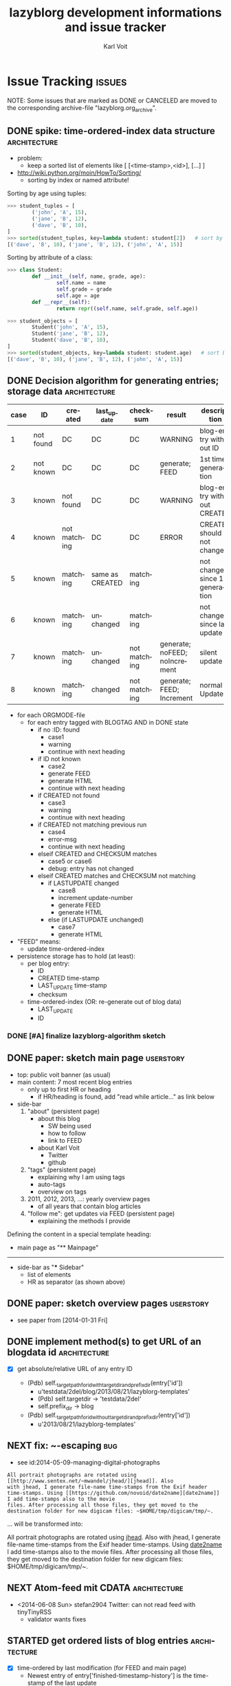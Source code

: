 # -*- mode: org; coding: utf-8; -*-
# Time-stamp: <2014-08-09 15:28:22 vk>
* header information                                               :noexport:
:PROPERTIES:
:CREATED:  [2013-01-08 Tue 14:24]
:END:

#+TITLE:     lazyblorg development informations and issue tracker
#+AUTHOR:    Karl Voit
#+EMAIL:     tools@Karl-Voit.at
#+DATE:
#+DESCRIPTION:
#+KEYWORDS:
#+LANGUAGE:  en
#+OPTIONS:   H:3 num:t toc:t \n:nil @:t ::t |:t ^:t -:t f:t *:t <:t
#+OPTIONS:   TeX:t LaTeX:t skip:nil d:nil todo:t pri:nil tags:not-in-toc
#+INFOJS_OPT: view:nil toc:nil ltoc:t mouse:underline buttons:0 path:http://orgmode.org/org-info.js
#+EXPORT_SELECT_TAGS: export
#+EXPORT_EXCLUDE_TAGS: noexport
#+LINK_UP:
#+LINK_HOME:
#+XSLT:

#+STARTUP: hidestars

#+STARTUP: overview   (or: showall, content, showeverything)
http://orgmode.org/org.html#Visibility-cycling

#+TODO: TODO(t) NEXT(n) STARTED(s) WAITING(w@/!) SOMEDAY(S!) | DONE(d!/!) CANCELLED(c@/!)
http://orgmode.org/org.html#Per_002dfile-keywords

#+TAGS: { wish(w) bug(b) userstory(u) inconsistency(i) question(q) architecture(a) tests(t) }
http://orgmode.org/org.html#Setting-tags


* Issue Tracking                                                     :issues:
:PROPERTIES:
:VISIBILITY: children
:CREATED:  [2013-01-08 Tue 14:26]
:END:

NOTE: Some issues that are marked as DONE or CANCELED are moved to the
corresponding archive-file "lazyblorg.org_archive".

** DONE spike: time-ordered-index data structure              :architecture:
CLOSED: [2013-08-20 Tue 15:02]
:LOGBOOK:
- State "DONE"       from "STARTED"    [2013-08-20 Tue 15:02]
:END:
:PROPERTIES:
:CREATED:  [2013-08-20 Tue 14:57]
:END:

- problem:
  - keep a sorted list of elements like [ [<time-stamp>,<id>], [...] ]

- http://wiki.python.org/moin/HowTo/Sorting/
  - sorting by index or named attribute!

Sorting by age using tuples:
#+BEGIN_SRC python
>>> student_tuples = [
        ('john', 'A', 15),
        ('jane', 'B', 12),
        ('dave', 'B', 10),
]
>>> sorted(student_tuples, key=lambda student: student[2])   # sort by age
[('dave', 'B', 10), ('jane', 'B', 12), ('john', 'A', 15)]
#+END_SRC

Sorting by attribute of a class:
#+BEGIN_SRC python
>>> class Student:
        def __init__(self, name, grade, age):
                self.name = name
                self.grade = grade
                self.age = age
        def __repr__(self):
                return repr((self.name, self.grade, self.age))

>>> student_objects = [
        Student('john', 'A', 15),
        Student('jane', 'B', 12),
        Student('dave', 'B', 10),
]
>>> sorted(student_objects, key=lambda student: student.age)   # sort by age
[('dave', 'B', 10), ('jane', 'B', 12), ('john', 'A', 15)]
#+END_SRC

** DONE Decision algorithm for generating entries; storage data :architecture:
CLOSED: [2013-08-20 Tue 14:44]
:LOGBOOK:
- State "DONE"       from "TODO"       [2013-08-20 Tue 14:44]
:END:
:PROPERTIES:
:CREATED:  [2012-11-06 Tue]
:ID: 2012-11-06-ago-generating
:END:

| *case* | *ID*      | *created*    | *last_update*   | *checksum*   | *result*                     | *description*                    |
|--------+-----------+--------------+-----------------+--------------+------------------------------+----------------------------------|
|      1 | not found | DC           | DC              | DC           | WARNING                      | blog-entry without ID            |
|      2 | not known | DC           | DC              | DC           | generate; FEED                | 1st time generation              |
|      3 | known     | not found    | DC              | DC           | WARNING                      | blog-entry without CREATED       |
|      4 | known     | not matching | DC              | DC           | ERROR                        | CREATED should not change        |
|      5 | known     | matching     | same as CREATED | matching     |                              | not changed since 1st generation |
|      6 | known     | matching     | unchanged       | matching     |                              | not changed since last update    |
|      7 | known     | matching     | unchanged       | not matching | generate; noFEED; noIncrement | silent update                    |
|      8 | known     | matching     | changed         | not matching | generate; FEED; Increment     | normal Update                    |

- for each ORGMODE-file
  - for each entry tagged with BLOGTAG AND in DONE state
    - if no :ID: found
      - case1
      - warning
      - continue with next heading
    - if ID not known
      - case2
      - generate FEED
      - generate HTML
      - continue with next heading
    - if CREATED not found
      - case3
      - warning
      - continue with next heading
    - if CREATED not matching previous run
      - case4
      - error-msg
      - continue with next heading
    - elseif CREATED and CHECKSUM matches
      - case5 or case6
      - debug: entry has not changed
    - elseif CREATED matches and CHECKSUM not matching
      - if LASTUPDATE changed
        - case8
        - increment update-number
        - generate FEED
        - generate HTML
      - else (if LASTUPDATE unchanged)
        - case7
        - generate HTML

- "FEED" means:
  - update time-ordered-index

- persistence storage has to hold (at least):
  - per blog entry:
    - ID
    - CREATED time-stamp
    - LAST_UPDATE time-stamp
    - checksum
  - time-ordered-index (OR: re-generate out of blog data)
    - LAST_UPDATE
    - ID

*** DONE [#A] finalize lazyblorg-algorithm sketch
CLOSED: [2012-11-10 Sat 18:10] DEADLINE: <2012-11-10 Sat>
:LOGBOOK:
- State "DONE"       from "NEXT"       [2012-11-10 Sat 18:10]
:END:
:PROPERTIES:
:CREATED:  [2012-11-07 Wed 21:23]
:END:
** DONE paper: sketch main page                                  :userstory:
CLOSED: [2014-02-01 Sat 15:02]
:LOGBOOK:
- State "DONE"       from "STARTED"    [2014-02-01 Sat 15:02]
:END:
:PROPERTIES:
:CREATED:  [2013-02-14 Thu 16:39]
:END:

- top: public voit banner (as usual)
- main content: 7 most recent blog entries
  - only up to first HR or heading
    - if HR/heading is found, add "read while article..." as link below
- side-bar
  1. "about" (persistent page)
     - about this blog
       - SW being used
       - how to follow
       - link to FEED
     - about Karl Voit
       - Twitter
       - github
  2. "tags" (persistent page)
     - explaining why I am using tags
     - auto-tags
     - overview on tags
  3. 2011, 2012, 2013, ...: yearly overview pages
     - of all years that contain blog articles
  4. "follow me": get updates via FEED (persistent page)
     - explaining the methods I provide

Defining the content in a special template heading:

- main page as "** Mainpage"
------------
- side-bar as "*** Sidebar"
  - list of elements
  - HR as separator (as shown above)
** DONE paper: sketch overview pages                             :userstory:
CLOSED: [2014-02-01 Sat 15:03]
:LOGBOOK:
- State "DONE"       from "STARTED"    [2014-02-01 Sat 15:03]
:END:
:PROPERTIES:
:CREATED:  [2014-02-01 Sat 15:02]
:END:

- see paper from [2014-01-31 Fri]

** DONE implement method(s) to get URL of an blogdata id      :architecture:
CLOSED: [2014-03-01 Sat 20:10]
:LOGBOOK:
- State "DONE"       from "NEXT"       [2014-03-01 Sat 20:10]
:END:
:PROPERTIES:
:CREATED:  [2013-10-19 Sat 19:16]
:END:

- [X] get absolute/relative URL of any entry ID

  - (Pdb) self._target_path_for_id_with_targetdir_and_prefixdir(entry['id'])
    - u'testdata/2del/blog/2013/08/21/lazyblorg-templates'
    - (Pdb) self.targetdir  ->   'testdata/2del'
    - self.prefix_dir ->  blog

  - (Pdb) self._target_path_for_id_without_targetdir_and_prefixdir(entry['id'])
    - u'2013/08/21/lazyblorg-templates'
** NEXT fix: ~-escaping                                                :bug:
:PROPERTIES:
:CREATED:  [2014-06-22 Sun 18:32]
:END:

- see id:2014-05-09-managing-digital-photographs
: All portrait photographs are rotated using [[http://www.sentex.net/~mwandel/jhead/][jhead]]. Also
: with jhead, I generate file-name time-stamps from the Exif header
: time-stamps. Using [[https://github.com/novoid/date2name][date2name]] I add time-stamps also to the movie
: files. After processing all those files, they get moved to the
: destination folder for new digicam files: ~$HOME/tmp/digicam/tmp/~.

... will be transformed into:

#+BEGIN_HTML
All portrait photographs are rotated using 
<a href="http://www.sentex.net/<code>mwandel/jhead/">jhead</a>. Also with jhead, 
I generate file-name time-stamps from the Exif header time-stamps. 
Using <a href="https://github.com/novoid/date2name">date2name</a> I add time-stamps 
also to the movie files. After processing all those files, they get moved to the 
destination folder for new digicam files: </code>$HOME/tmp/digicam/tmp/~.
#+END_HTML

** NEXT Atom-feed mit CDATA                                   :architecture:
:PROPERTIES:
:CREATED:  [2014-06-08 Sun 22:07]
:END:

- <2014-06-08 Sun> stefan2904 Twitter: can not read feed with tinyTinyRSS
  - validator wants fixes

** STARTED get ordered lists of blog entries                  :architecture:
:PROPERTIES:
:CREATED:  [2014-02-01 Sat 13:48]
:END:

- [X] time-ordered by last modification (for FEED and main page)
  - Newest entry of entry['finished-timestamp-history'] is the
    time-stamp of the last update
  - for each entry in entries
    - get newest entry of entry['finished-timestamp-history']
    - store to a sorted list (newest first or last)

- [ ] time-ordered by issue day (for overview pages)
  - Oldest entry of entry['finished-timestamp-history'] is the publication time-stamp!
  - for each entry in entries
    - get oldest entry of entry['finished-timestamp-history']
    - store to a sorted list (newest first or last)
** NEXT parse/htmlize: lists                                     :userstory:
:LOGBOOK:
- Not scheduled, was "2014-05-18 Sun" on [2014-05-18 Sun 09:56]
- Rescheduled from "2014-05-16 Fri" on [2014-05-17 Sat 11:34]
- Rescheduled from "2014-05-10 Sat" on [2014-05-11 Sun 17:53]
- Rescheduled from "2014-05-06 Tue" on [2014-05-07 Wed 17:32]
- Rescheduled from "2014-04-28 Mon" on [2014-04-27 Sun 22:07]
:END:
:PROPERTIES:
:CREATED:  [2014-02-01 Sat 15:25]
:END:

A starting line which is not part of the list:
- example list
- second line
  - sub-items
  - another one
    - yet another level
    - This one also with a very long line that gets wrapped to a
      second line you should also take into account
  - second again
- first again
Not a list any more.

** NEXT create sidebar                                           :userstory:
:PROPERTIES:
:CREATED:  [2014-05-11 Sun 18:00]
:END:
** NEXT fix tilde in URL                                               :bug:
:PROPERTIES:
:CREATED:  [2014-03-30 Sun 14:55]
:END:

: http://sd.wareonearth.com/~phil/xdu/examp1.gif
... gets messed up to:
: http://sd.wareonearth.com/</code>phil/xdu/examp1.gif
on https://karl-voit.at/2014/03/25/xdu

- [ ] add unit test to htmlizer
- [ ] fix bug
- [ ] test

** NEXT escape <> in blocks                                            :bug:
:PROPERTIES:
:CREATED:  [2014-04-12 Sat 18:03]
:END:
[2014-04-11 Fr. 14:50]

** NEXT mark integration points with "## INTEGRATION: "           :userstory:
:PROPERTIES:
:CREATED:  [2014-03-16 Sun 20:04]
:END:
** NEXT move feed generator from htmlizer in own module       :architecture:
:PROPERTIES:
:CREATED:  [2014-03-18 Di 09:53]
:END:
** NEXT tag pages: content                                       :userstory:
:PROPERTIES:
:CREATED:  [2014-04-20 Sun 11:25]
:END:

- with:
  - optional description,
  - preview of latest x entries, and
  - headings of all older entries

** NEXT tags of articles on entry page                            :userstory:
:PROPERTIES:
:CREATED:  [2014-03-04 Di 13:41]
:END:
** NEXT move blog-tag(s) to CLI parameter                        :userstory:
:PROPERTIES:
:CREATED:  [2014-03-08 Sat 18:51]
:END:

- filter Org-mode articles with parameter of one or more tags
- allows for generating different blogs (or sub-blogs) just with
  different commands

** STARTED HTML: manually create month overview page          :architecture:
:LOGBOOK:
- Not scheduled, was "2014-03-01 Sat" on [2014-03-01 Sat 21:01]
:END:
:PROPERTIES:
:CREATED:  [2013-02-12 Tue 14:12]
:END:

#+BEGIN_EXAMPLE
[[Public Voit]] > [[2014]] - 01

- 2014-01-17: Title of the blog article
- 2014-01-21: Another title

#+END_EXAMPLE

- tasks
  - [X] create blog-format.org entries with HTML source and
    replacement entities
  - [ ] implement in Python

** NEXT duck duck go site search in sidebar                       :userstory:
:PROPERTIES:
:CREATED:  [2014-05-03 Sat 15:57]
:END:
[2014-05-01 Do. 08:35]

- https://duckduckgo.com/search_box

#+BEGIN_HTML
<iframe src="http://duckduckgo.com/search.html?width=200&site=karl-voit.at&prefill=Search Public Voit" style="overflow:hidden;margin:0;padding:0;width:258px;height:40px;" frameborder="0"></iframe>
#+END_HTML

** NEXT HTML: manually create year overview page              :architecture:
:PROPERTIES:
:CREATED:  [2013-02-12 Tue 14:12]
:END:

#+BEGIN_EXAMPLE
[[Public Voit]] > [[Archive]]: 2014

January: 2 [is link to monthly overview]
February: 
March: 4
...

#+END_EXAMPLE

- tasks
  - [ ] create blog-format.org entries with HTML source and
    replacement entities
  - [ ] implement in Python

** NEXT HTML: manually create archive overview page         :architecture:

#+BEGIN_EXAMPLE
[[Public Voit]] > Archive

[from year of oldest entry to year of newest entry]

|      | Jan | Feb | Mar | Apr | May | Jun | Jul | Aug | Sep | Oct | Nov | Dec |
| 2009 |     |     | [[1]]   |     | [[5]]   |     |     | [[2]]   |     |     |     |     |
| 2010 |     |     |     |     |     |     |     |     |     |     |     |     |
| 2011 |     |     |     |     |     |     |     |     |     |     |     |     |
| 2012 |     |     |     |     |     |     |     |     |     |     |     |     |
| 2013 |     |     |     |     |     |     |     |     |     |     |     |     |
| 2014 |     |     |     |     |     |     |     |     |     |     |     |     |

#+END_EXAMPLE

- tasks
  - [ ] create blog-format.org entries with HTML source and
    replacement entities
  - [ ] implement in Python

** NEXT HTML: manually create day overview page               :architecture:
:LOGBOOK:
- Not scheduled, was "2014-03-01 Sat" on [2014-03-01 Sat 21:01]
:END:
:PROPERTIES:
:CREATED:  [2013-02-12 Tue 14:11]
:END:

like monthly overview but only for the day

- tasks
  - [ ] create blog-format.org entries with HTML source and
    replacement entities
  - [ ] implement in Python
** NEXT internal links to sub-headings                        :architecture:
:PROPERTIES:
:CREATED:  [2014-03-10 Mo 09:55]
:END:

- sub-headings within blog articles can have ID-property as well
- parser indexes those IDs
- HTML template adds anchor-ID
- sanitize internal links resolves those links as well

** NEXT implement: creating TAG pages                             :userstory:
:PROPERTIES:
:CREATED:  [2013-10-19 Sat 18:50]
:ID: 2013-10-19-lb-tag-pages
:END:

- [ ] htmlizer
- [ ] update test_sanitize_internal_links() in htmlizer_test.py

** NEXT embed images that are defined by tsfile-statements       :userstory:
:PROPERTIES:
:CREATED:  [2014-01-29 Wed 17:30]
:END:

- article mentions following:
: [[tsfile:2014-01-29 foo bar.png]]

- open questions

  - [X] how to tell width/height?
    - http://orgmode.org/worg/org-tutorials/images-and-xhtml-export.html
      : #+ATTR_HTML: alt="Zoomed image."
      : #+ATTR_HTML: width="300" style="border:2px solid black;"
      : #+ATTR_HTML: style="float:left;"
      : [[image]]
    - multiple attr-lines per image
      - RegEx: "#+ATTR_HTML: " followed by one or more "alt=[...]", "width=[...]", "height=[...]", "style=[...]"
      - alt -> write directly to alt attribute
      - width/height -> write directly to width/height attribute
      - style -> write directly to style attribute

  - [ ] create yasnippet file with attr line with drop-downs for
    common values
    - [ ] three standard-sizes?
      - small = xx em
      - medium = 50% textwidth
      - big = textwidth

  - [ ] scaling images -> probably future feature instead of here!
    - if scaled, add its size-identifier to original file name
      - "2014-01-29 file name.png" -> "2014-01-29 file name - scaled 42em.png"
      - makes it possible to use same file with different scaling
        sizes

- procedure
  1. [ ] additional parameter of files.org_archive
  2. parse files.org_archive on first usage of tsfile link
     - RegEx: [FILENAME] (with brackets!)
     - create global look-up dict: filename -> path
  3. get file location
     - add as list element in dict "payload"
     - this makes multiple paths per item possible!
  4. error if file not found
     - probably: re-try alternative path if file was found multiple times
  5. in case of article:
     - put file in article folder
     - link locally (relative path)
  6. in case of non-article (persistent, tag, ...):
     - put file in global folder named "tsfile" in root
     - link wirh absolute path
** NEXT catch all exceptions and create a log entry           :architecture:
:PROPERTIES:
:CREATED:  [2013-08-29 Thu 16:28]
:END:

** NEXT Glossary: variable names and so on                    :architecture:
:PROPERTIES:
:CREATED:  [2013-10-14 Mon 12:34]
:END:

** NEXT Refactor: unify all variables according to glossary    :architecture:
:PROPERTIES:
:CREATED:  [2013-10-14 Mon 12:35]
:END:

** NEXT parse/htmlize: tables                                    :userstory:
:PROPERTIES:
:CREATED:  [2014-02-01 Sat 15:25]
:END:

** NEXT htmlizer: generate more Org-mode elements             :architecture:
:PROPERTIES:
:CREATED:  [2013-10-19 Sat 19:19]
:END:

- also: search for FIXXMEs in htmlizer
  - I did some quick & dirty copying (quote, src, ...) in order to
    enable real-world data parsing
** NEXT include image files                                      :userstory:
:PROPERTIES:
:CREATED:  [2012-11-05 Mon 10:54]
:END:

- "lbimg:image.png"
  - works in Orgmode using custom link to valid folder
  - lazyblorg recognizes it and translates it to img

- show a fixed maximum width/height image
  - probably with a magnifying glass and a plus symbol in its lower
    right corner
- show the big version when clicking on it

- see Kröner2011 p.140ff for HTML5 and figure/caption

- handle old HTTP-ATTR lines and new Org-mode HTTP attributes

*** TODO research different Org-mode ways of defining including images
:PROPERTIES:
:CREATED:  [2012-11-05 Mon 10:55]
:END:

1. just link a file, do not show image
2. show the linked image directly
** NEXT [#C] CSS: if page is less than one page, place footer at bottom :userstory:
:PROPERTIES:
:CREATED:  [2014-01-31 Fri 23:56]
:END:
** NEXT [#C] take a look at SASS -> CSS                       :architecture:
:LOGBOOK:
- Not scheduled, was "2013-09-16 Mon" on [2013-09-23 Mon 18:37]
:END:
:PROPERTIES:
:CREATED: [2013-09-13 Fri 14:06]
:END:
** NEXT [#C] research: Python Jinja as template system        :architecture:
:PROPERTIES:
:CREATED:  [2013-09-05 Thu 17:00]
:END:
** NEXT [#C] source code: replace pre with suitable environment  :userstory:
:PROPERTIES:
:CREATED:  [2014-01-30 Thu 16:11]
:END:

- htmlizer.py -> "## FIXXME: replace pre with suitable source code environment!"
** TODO ID of sub-headings get stored and processed to anchors   :userstory:
:PROPERTIES:
:CREATED:  [2014-02-09 Sun 10:28]
:END:

- I want to
  - refer to any ID of any blog article heading or blog article
    sub-heading using the same method:
: [[id:any-id][anchor text]]

- lazyblorg has to be able to derive following according to any ID:
  - get the URL of a blog entry
  - get the ID/HREF of any sub-heading of any blog entry

** TODO mark updates on entries                                :architecture:
:PROPERTIES:
:CREATED:  [2012-11-05 Mon 10:50]
:END:

- heading gets a blog entry with a unique :ID:
- setting "Update 1/2/3/..." for each one of those:
: :LOGBOOK:
: - State "DONE"       from "NEXT"       [2011-10-07 Fri 15:40]
: :END:
- ALTERNATIVELY: set "Update YYYY-MM-DD for last one of those (from above)
- heading with known unique ID and no state DONE
  - should stay the same until state changes back to DONE
  - this requires something which remembers states
  - this requires keeping old entries

- body:
  - manual section:
    - Updates:
      1. YYYY-MM-DD: short description
      2. YYYY-MM-DD: short description

see also id:2012-11-06-ago-generating
** TODO add option to tweet title/url for new/updated articles   :userstory:
:PROPERTIES:
:CREATED:  [2013-10-20 Sun 18:37]
:END:

- e.g., publish new stuff on a "public-voit"-Twitter-account
  - probably there is a cloud service that translates RSS to Twitter?
  - probably more RSS-to-something-translators?

** TODO link to day in Wikipedia                                 :userstory:
:PROPERTIES:
:CREATED:  [2013-01-08 Tue 14:38]
:END:

- historic context
- YYYY-MM-DD -> links to Wikipedia-entries of days
  - https://en.wikipedia.org/wiki/Portal:Current_events/2010_August_26

** TODO auto-tag entries                                         :userstory:
:PROPERTIES:
:CREATED:  [2012-11-11 Sun 13:43]
:ID: 2012-11-11-autotags
:END:

- auto-tags are visually separated from manual tags to make it clear
  that they are automatically generated (and might be bogus sometime)
- [ ] add to about-page
- [ ] add to documentation (README, ...)

- feeds for auto-tags
  - [ ] feeds/lazyblorg-shorts.*
  - [ ] feeds/lazyblorg-deutsch.*
  - [ ] feeds/lazyblorg-english.*

*** Language
:PROPERTIES:
:CREATED:  [2012-11-11 Sun 13:44]
:END:

- lang-de, de, en, us, ... ?
- language tag is automatically derived
  - by guessing language based on common stopwords or external library

*** Length
:PROPERTIES:
:CREATED:  [2012-11-11 Sun 13:44]
:END:

- oneliners
  - below a certain threshold
- middlesize(sic?)
  - between oneliners and fullsizeentries
- fullsize(sic?)

*** Auto-Disclaimer
:PROPERTIES:
:CREATED:  [2012-11-15 Thu 11:47]
:END:

- hooks for :TAGS: (can be optional) or case-sensitive keywords in headings
- if found:
  - link to a special pre-defined page

- Example: if "What The World Needs"|"WTWN:" is found, link to a page
  where WTWN-series is described in general.
** TODO add tree of headings on each article with sub-headings   :userstory:
:PROPERTIES:
:CREATED:  [2014-02-08 Sat 11:06]
:END:

- probably in sidebar?
** TODO handle Org-mode priorities in heading                    :userstory:
:PROPERTIES:
:CREATED:  [2014-02-08 Sat 11:11]
:END:

Like "[#A]".

- possible ideas
  - ignore priorities
    - suppress!
  - convert into given tags ("important", ...)

** TODO [#B] CSS generated using Org/babel                    :architecture:
:PROPERTIES:
:CREATED:  [2012-12-13 Thu 10:08]
:END:

- css.org with Comments and css-blocks

#+BEGIN_SRC css
example-CSS content
#+END_SRC

- automatically extracting CSS code from that Org-mode file

- example: http://www.tbray.org/ongoing/When/201x/2011/04/21/Reflowing

backward compatibility for old browsers:
#+BEGIN_SRC css
section, article, header, footer, nav, aside, hgroup {
display: block;
}
#+END_SRC
** TODO [#B] format tables                                       :userstory:
:PROPERTIES:
:CREATED:  [2012-12-21 Fri 09:49]
:END:

- add JavaScript to be able to sort by column
- possible cnadidates for methods
  - http://tablesorter.com/docs/
  - HTML5 (?)
  - CSS: http://www.cssjuice.com/16-sortable-table-techniques/

- for lists
  - http://farhadi.ir/projects/html5sortable/

** TODO [#C] add frames to images                                :userstory:
:PROPERTIES:
:CREATED:  [2013-02-12 Tue 11:27]
:END:

- example: http://www.tbray.org/ongoing/When/200x/2006/04/08/Picture-Frames
  - caution: that's Java

** TODO [#C] tags, tag cloud, tag descriptions                   :userstory:
:PROPERTIES:
:CREATED:  [2012-11-05 Mon 10:57]
:END:

- tag cloud for getting a quick overview on the blog itself
- a list of all tags on front page with link to tag-descriptions
- each tag gets a tag-description page
  - what I mean by this tag with examples
  - link to feed for this tag
  - link to a list of blog entries for this tag

- see also id:2012-11-11-autotags
** SOMEDAY add diff to previous version in case of update        :userstory:
:LOGBOOK:
- State "SOMEDAY"    from ""           [2014-02-28 Fr 09:27]
:END:
:PROPERTIES:
:CREATED:  [2014-02-28 Fr 09:27]
:END:

- should be possible because lazyblorg stores old raw content and gets
  new one
- [ ] what happens in case of re-generation blog with old diffs?

** SOMEDAY [#C] Pre-search for new blog articles before invoking lazyblorg :userstory:
:LOGBOOK:
- State "SOMEDAY"    from "TODO"       [2014-02-01 Sat 15:36]
:END:
:PROPERTIES:
:CREATED:  [2013-10-20 Sun 18:34]
:END:

- do a "egrep '^\*+ .*:blog:' | wc -l" and compare with last number
  - if changed, run lazyblorg
  - if not changed, do nothing
- does not work when same number of blog articles get deleted as
  created in between
- probably add this to best practice or FAQs

** SOMEDAY add/create/include/handle short URLs for each entry   :userstory:
:LOGBOOK:
- State "SOMEDAY"    from ""           [2013-08-20 Tue 10:56]
:END:
:PROPERTIES:
:CREATED:  [2013-08-20 Tue 10:56]
:END:

- e.g.:
  - www.example.com/blog/i/aB3 ->
  - www.example.com/i/aB3 ->
- generate short URL as hash from ID?
  - is it possible without getting a high chance of conflicts?
    - YES:
      - use 4-letter-part of sha1-hash
      - before storing, check on conflict with existing one
        - use creation-date as first-come-first-serve
        - in case of conflict: add more sha1-letters to short-URL

- [2013-08-29 Thu]: idea: www.example.com/s(.html)#ID
  - one (long) HTML page with links to all pages
    - large space between entries such that entries can not be mixed
      up (showing multiple entries the same time)
    - disadvantage: user has to click on the URL of the article
  - working: /index.shtml#realcontent
    - www.example.com/s.html#ID
  - working: /#realcontent
    - www.example.com/s/#ID
    - *shorter!*

** SOMEDAY Auto-tag: guessing language of entry                   :userstory:
:LOGBOOK:
- State "SOMEDAY"    from ""           [2013-01-08 Tue 14:36]
:END:
:PROPERTIES:
:CREATED:  [2012-11-11 Sun 10:53]
:END:

- https://github.com/dsc/guess-language

** SOMEDAY fixed entries by using a tag                          :userstory:
:LOGBOOK:
- State "SOMEDAY"    from ""           [2013-01-08 Tue 14:46]
:END:
:PROPERTIES:
:CREATED:  [2012-12-21 Fri 09:48]
:END:

- outside of YYYY/MM/DD-hierarchy
- e.g.
  - tools I use
  - books I read
  - ...
** SOMEDAY publish (only) free/busy times (in multiple formats)  :userstory:
:LOGBOOK:
- State "SOMEDAY"    from ""           [2013-01-08 Tue 14:48]
:END:
:PROPERTIES:
:CREATED:  [2012-12-29 Sat 17:40]
:END:

** SOMEDAY CSS: round corners of images                          :userstory:
:LOGBOOK:
- State "SOMEDAY"    from "NEXT"       [2013-01-08 Tue 14:53]
:END:
:PROPERTIES:
:CREATED:  [2013-01-07 Mon 18:40]
:END:

- probably steal from http://www.tbray.org/ongoing/

** SOMEDAY [[http://tasker.dinglisch.net/][Tasker]]-script: share URL and send to my lazyblorg     :userstory:
:LOGBOOK:
- State "SOMEDAY"    from ""           [2013-07-20 Sat 10:58]
:END:
:PROPERTIES:
:CREATED:  [2013-08-22 Thu 21:19]
:END:

- open questions
  - encryption
    - necessary? in the end, it gets public anyway :-)
  - prevent "content injection"
    - PKI: signing with private GnuPG-key of phone device?
      - DoS-attack still possible
        - sending a lot of fake messages
    - synchronous password?
    - ?
** SOMEDAY re-generate only necessary entries/pages            :architecture:
:LOGBOOK:
- State "SOMEDAY"    from ""           [2013-08-22 Thu 21:19]
:END:
:PROPERTIES:
:CREATED:  [2013-08-22 Thu 21:19]
:END:

switch from "delete everything and re-generate everything on every
run" to "delete and re-generate only necessary entries/pages"

- [ ] adopt docstring of compare_blog_metadata()

** SOMEDAY [#C] in order not to parse *whole* content, split up parsing :architecture:
:LOGBOOK:
- State "SOMEDAY"    from ""           [2013-08-21 Wed 11:58]
:END:
:PROPERTIES:
:CREATED:  [2013-08-21 Wed 11:58]
:END:

For optimizing performance and RAM usage: use *two parsing processes*:

  1. find new or updated articles
     - parse for used ID-links
     - collect and store metadata of these (everything except content)
     - print out warnings for all IDs that are broken links
     - create creative 404-page for all broken links in the meantime

  2. parse everything again and store only new or updated article contents
     - match with ID-links
** SOMEDAY [#C] do not parse HTML template file if unchanged  :architecture:
:LOGBOOK:
- State "SOMEDAY"    from ""           [2013-08-26 Mon 19:41]
:END:
:PROPERTIES:
:CREATED:  [2013-08-26 Mon 19:41]
:END:

- not much of a performance difference
- only a nice-to-have

* Notes                                                               :notes:

** Naming this project
:PROPERTIES:
:CREATED:  [2013-08-20 Tue 10:18]
:END:

lazyblorg - a mixture of lazy, blogging, blog, org-mode - emphasizes
the fact that the *user* of it may be very lazy. This relates to the
minimal effort she/he has to do in order to create a new blog entry.

There are no hits in [[https://www.google.com/#fp%3De12793cfcde69436&hl%3Den&nfpr%3D1&q%3Dlazyblorg&safe%3Doff][Google search for "lazyblorg"]]. However, there
are some for "lazyblog" (without the 'r').

- Other cool names would be:
  - invisiblorg
    - invisible, blog, org-mode
    - emphasizes the invisibility of the blog mechanism once it is
      set up
    - no hits for "[[https://www.google.com/#fp%3De12793cfcde69436&hl%3Den&nfpr%3D1&q%3Dinvisiblorg&safe%3Doff][invisiblorg]]" but some for "invisiblog" or "invisibl.org"
** Short descriptions of the Python modules/files
:PROPERTIES:
:CREATED:  [2013-08-22 Thu 21:24]
:END:

- lazyblorg.py
  - central module which uses all other modules
  - handles command line parameters
  - calls parser
  - gets template data
  - pushes data to htmlizer
- lib/utils.py
  - misc (static) tool-methods that are or might get handy for other
    modules as well
- lib/orgformat.py
  - borrowed from the [[https://github.com/novoid/Memacs][Memacs]] project
  - holds all kind of cool tool-methods to generate Org-mode stuff
    (time-stamps, ...)
- lib/orgparser.py
  - parses an Org-mode file and returns an internal representation of
    matching sections
- lib/htmlizer.py
  - responsible for everything between internal representation of blog
    stuff to create to their resulting files on the hard disk (HTML,
    CSS, ...)

** Implemented Org-mode Elements
:PROPERTIES:
:ID: implemented-org-elements
:CREATED:  [2014-03-03 Mon 20:49]
:END:

- list of Org Mode elements: http://article.gmane.org/gmane.emacs.orgmode/67871
  - will get on Worg some day!

- an Org-mode test-file (for unit testing) containing all implemented
  Org-mode syntax elements: [[https://github.com/novoid/lazyblorg/blob/master/testdata/currently_supported_orgmode_syntax.org][testdata/currently_supported_orgmode_syntax.org]]

Org elements: from ox-ascii.el (Org-mode)

#+NAME: implemented-org-elements
| *Org Element*       | [fn:earmarked] | [fn:lowprio] | implemented since | [fn:internalrepresentation]                                        | *HTML5*                                                  |
|---------------------+----------------+--------------+-------------------+--------------------------------------------------------------------+----------------------------------------------------------|
| external hyperlinks |                |              | <2014-01-30 Thu>  |                                                                    | a                                                        |
| internal links      |                |              | <2014-03-03 Mon>  |                                                                    | a                                                        |
| bold                |                |              | <2014-01-30 Thu>  |                                                                    | b                                                        |
| center-block        |                | x            |                   |                                                                    |                                                          |
| clock               |                | x            |                   |                                                                    |                                                          |
| code                |                |              | <2014-01-30 Thu>  |                                                                    | code                                                     |
| drawer              |                | x            |                   |                                                                    |                                                          |
| dynamic-block       |                | x            |                   |                                                                    |                                                          |
| entity              |                |              |                   |                                                                    |                                                          |
| example-block       |                |              | <2014-01-30 Thu>  | ['example-block', 'name or None', [u'first line', u'second line']] | FIXXME                                                   |
| export-block        |                | x            |                   |                                                                    |                                                          |
| export-snippet      |                | x            |                   |                                                                    |                                                          |
| fixed-width         |                | x            |                   |                                                                    |                                                          |
| footnote-definition |                | x            |                   |                                                                    |                                                          |
| footnote-reference  |                | x            |                   |                                                                    |                                                          |
| headline            |                |              | <2014-01-30 Thu>  | ['heading', {'level': 3, 'title': u'my title'}]                    | section+header+h1                                        |
| horizontal-rule     |                |              | <2014-01-31 Fri>  | ['hr']                                                             | (ignored and only interpreted to mark end of standfirst) |
| inline-src-block    |                | x            |                   |                                                                    |                                                          |
| inlinetask          |                | x            |                   |                                                                    |                                                          |
| inner-template      |                | x            |                   |                                                                    |                                                          |
| italic              |                | x            |                   |                                                                    |                                                          |
| item                |                |              |                   |                                                                    |                                                          |
| keyword             |                | x            |                   |                                                                    |                                                          |
| latex-environment   |                |              | <2014-01-30 Thu>  | ['latex-block', 'name or None', [u'first line', u'second line']]   | FIXXME                                                   |
| latex-fragment      |                | x            |                   |                                                                    |                                                          |
| line-break          |                | x            |                   |                                                                    |                                                          |
| link                | x              |              |                   |                                                                    |                                                          |
| paragraph           |                |              | <2014-01-30 Thu>  | ['par', u'line1', u'line2']                                        | p                                                        |
| plain-list          | x              |              |                   | ['list-itemize', [u'first line', u'second line']]                  | ul+li                                                    |
| plain-text          |                |              | <2014-01-30 Thu>  | see: paragraph                                                     |                                                          |
| planning            |                | x            |                   |                                                                    |                                                          |
| quote-block         |                |              | <2014-01-30 Thu>  | ['quote-block', 'name or None', [u'first line', u'second line']]   | blockquote                                               |
| quote-section       |                | ?            |                   |                                                                    |                                                          |
| radio-target        |                | x            |                   |                                                                    |                                                          |
| section             |                |              | <2014-01-30 Thu>  | ['heading', {'title': u'Sub-heading foo', 'level': 3}]             | h2, h3, ...                                              |
| special-block       |                | x            |                   |                                                                    |                                                          |
| src-block           |                |              | <2014-01-30 Thu>  | ['src-block', 'name or None', [u'first line', u'second line']]     | pre                                                      |
| statistics-cookie   |                | x            |                   |                                                                    |                                                          |
| strike-through      |                | x            |                   |                                                                    |                                                          |
| subscript           |                | x            |                   |                                                                    |                                                          |
| superscript         |                | x            |                   |                                                                    |                                                          |
| table               | x              |              |                   |                                                                    |                                                          |
| table-cell          | x              |              |                   |                                                                    |                                                          |
| table-row           | x              |              |                   |                                                                    |                                                          |
| target              |                |              |                   |                                                                    |                                                          |
| template            |                | x            |                   |                                                                    |                                                          |
| timestamp           |                | x            |                   |                                                                    |                                                          |
| underline           |                | x            |                   |                                                                    |                                                          |
| verbatim            | x              |              |                   |                                                                    | pre                                                      |
| verse-block         |                |              | <2014-01-30 Thu>  | ['verse-block', 'name or None', [u'first line', u'second line']]   | pre                                                      |
| html-block          |                |              | <2014-01-30 Thu>  | ['html-block', 'name or None', [u'first line', u'second line']]    | pre (if no #+NAME: then insert directly!)                |

NOTE: OrgParser is using "par" for anything it can not interpret as
something else.

[fn:earmarked] Planned to be implemented soon (or at all :-)

[fn:lowprio] This feature is low on my personal development list (way
take some time or might never get implemented)

[fn:internalrepresentation] usually in list: ~blog_data['id-of-entry']['content']~

- Blocks: (beginning with ~BEGIN_~)
  - [[http://orgmode.org/org.html#index-g_t_0023_002bBEGIN_005fASCII-1620][ASCII]]
  - [[http://orgmode.org/org.html#index-g_t_0023_002bBEGIN_005fHTML-1661][HTML]]
  - [[http://orgmode.org/org.html#index-g_t_0023_002bBEGIN_005fLATEX-1719][LATEX]]
  - [[http://orgmode.org/org.html#index-g_t_0023_002bBEGIN_005fQUOTE-1493][QUOTE]]
  - [[http://orgmode.org/org.html#index-g_t_0023_002bBEGIN_005fSRC-1885][SRC]]
  - [[http://orgmode.org/org.html#index-g_t_0023_002bBEGIN_005fVERSE-1492][VERSE]]


#+NAME: template-placeholders-and-their-processing
| *placeholder*                      | *description*                                      | gets sanitized | *source*                                                  |
|------------------------------------+----------------------------------------------------+----------------+-----------------------------------------------------------|
| #ARTICLE-TITLE#                    | heading/title of the blog article                  | x              | Org: heading                                              |
| #ARTICLE-ID#                       | id of the article                                  |                | PROPERTIES-drawer                                         |
| #ABOUT-BLOG#                       | a line of text which describes the blog in general |                | FIXXME                                                    |
| #BLOGNAME#                         | short name of the blog                             |                | FIXXME                                                    |
| #ARTICLE-YEAR#                     | four digit year of the article (folder path)       |                | Org: CREATED-time-stamp                                   |
| #ARTICLE-MONTH#                    | two digit month of the article (folder path)       |                | Org: CREATED-time-stamp                                   |
| #ARTICLE-DAY#                      | two digit day of the article (folder path)         |                | Org: CREATED-time-stamp                                   |
| #ARTICLE-PUBLISHED-HTML-DATETIME#  | time-stamp of publishing in HTML                   |                | Org: CREATED-time-stamp                                   |
| #ARTICLE-PUBLISHED-HUMAN-READABLE# | time-stamp of publishing in                        |                | Org: CREATED-time-stamp                                   |
| #TAGNAME#                          | string of a tag                                    |                | Org: tags of Org-heading                                  |
| #SECTION-TITLE#                    | title of the next heading/section                  | x              | Org: heading of Org sub-heading                           |
| #SECTION-LEVEL#                    | relative level of the next heading/section         |                | Org: level of heading - level of article + 1              |
| #PAR-CONTENT#                      |                                                    | x              | Org: content which is not recognized as something special |
| #A-URL#                            | URL of a hyperlink                                 |                | Org: Org-link                                             |
| #CONTENT#                          | description of the hyperlink                       |                | Org: Org-link                                             |
| #CONTENT#                          | text of the list item                              | x              | Org: item content of Org list                             |
| #NAME#                             | Org-mode name of a block                           |                | Org: #+NAME: declaration                                  |


#+NAME: template-elements-besides-org-elements
| *What*                | *template-name*         | *placeholder replacements*                                            |
|-----------------------+-------------------------+-----------------------------------------------------------------------|
| article               | article-header          | ARTICLE-TITLE, ABOUT-BLOG, BLOGNAME, ARTICLE-(ID,YEAR,MONTH,DAY,PUB*) |
|                       | article-header-begin    | ARTICLE-TITLE, ABOUT-BLOG, BLOGNAME, ARTICLE-(ID,YEAR,MONTH,DAY,PUB*) |
|                       | article-header-end      | ARTICLE-TITLE, ABOUT-BLOG, BLOGNAME, ARTICLE-(ID,YEAR,MONTH,DAY,PUB*) |
|                       | article-tags-begin      |                                                                       |
|                       | article-tag             | TAGNAME                                                               |
|                       | article-tags-end        | ARTICLE-TITLE, ABOUT-BLOG, BLOGNAME, ARTICLE-(ID,YEAR,MONTH,DAY,PUB*) |
|                       | article-footer          | ARTICLE-TITLE, ABOUT-BLOG, BLOGNAME, ARTICLE-(ID,YEAR,MONTH,DAY,PUB*) |
|                       | article-end             | ARTICLE-TITLE, ABOUT-BLOG, BLOGNAME, ARTICLE-(ID,YEAR,MONTH,DAY,PUB*) |
|                       | persistent-header       | ARTICLE-TITLE, ABOUT-BLOG, BLOGNAME, ARTICLE-(ID,YEAR,MONTH,DAY,PUB*) |
|                       | persistent-header-begin | ARTICLE-TITLE, ABOUT-BLOG, BLOGNAME, ARTICLE-(ID,YEAR,MONTH,DAY,PUB*) |
|                       | persistent-header-end   | ARTICLE-TITLE, ABOUT-BLOG, BLOGNAME, ARTICLE-(ID,YEAR,MONTH,DAY,PUB*) |
|                       | persistent-footer       | ARTICLE-TITLE, ABOUT-BLOG, BLOGNAME, ARTICLE-(ID,YEAR,MONTH,DAY,PUB*) |
|                       | persistent-end          | ARTICLE-TITLE, ABOUT-BLOG, BLOGNAME, ARTICLE-(ID,YEAR,MONTH,DAY,PUB*) |
|-----------------------+-------------------------+-----------------------------------------------------------------------|
| headline              | section-begin           | SECTION-TITLE, SECTION-LEVEL                                          |
|-----------------------+-------------------------+-----------------------------------------------------------------------|
| paragraph, plain-text | paragraph               | PAR-CONTENT                                                           |
|-----------------------+-------------------------+-----------------------------------------------------------------------|
| URLs                  | a-href                  | A-URL, CONTENT                                                        |
|-----------------------+-------------------------+-----------------------------------------------------------------------|
| plain-list            | ul-begin                |                                                                       |
|                       | ul-item                 |                                                                       |
|                       | ul-end                  |                                                                       |
|-----------------------+-------------------------+-----------------------------------------------------------------------|
| pre-fromatted text    | pre-begin               |                                                                       |
|                       | pre-end                 |                                                                       |
|-----------------------+-------------------------+-----------------------------------------------------------------------|
| html-block            | html-begin              | NAME                                                                  |
|                       | html-end                |                                                                       |




** Representation of blog data
CLOSED: [2013-08-20 Tue 18:15]
:LOGBOOK:
- State "DONE"       from "STARTED"    [2013-08-20 Tue 18:15]
:END:
:PROPERTIES:
:CREATED:  [2013-05-21 Tue 15:26]
:ID: blog_data
:END:

For a complete list of *content elements*, please take a look at
id:implemented-org-elements (above)

~blog_data~ is a Python list containing one dictionary entry per blog entry:

- FIXXME: add examples of:
  - category
  - other additional data

#+BEGIN_SRC python
  blog_data = \
  [ {'level': 2,                                                ## number of asterisks
     'title': u'This is a blog entry about foo', 
     'tags': [u'tag1', u'tag2'], 
     'id': u'lazyblorg-example-entry',                          ## ID from PROPERTIES-drawer
     'finished-timestamp-history': [datetime1, datetime2, datetime3],
     'timestamp': datetime,                                    ## most current time-stamp
     'created: datetime,
     'content': [ ['par', u'This is the Org-mode content'],    ## 'par: paragraph containing anything that is not defined like tables, ...
                  '\n',    ## change of paragraph
                  ['heading', {'level': 3, 'title': u'Another aspect'}],  
                  ['html-block', 'its name or None', [u'first line', u'second line', u'', u'last line']],
                  ['list-itemize', [u'first line', u'second line']],
                  ['table', u'followed by this table data'],         #FIXXME: table syntax
                  ['image', u'followed by this image']               #FIXXME: image syntax
                ]                                                    #FIXXME: further elements
  } ]
#+END_SRC

Thus:
#+BEGIN_SRC python
blog_data[0].keys()
## ... results in:
# ['title',
#  'timestamp',
#  'created',
#  'tags',
#  'content',
#  'finished-timestamp-history',
#  'level',
#  'id']

blog_data[0]['content']  ## -> list of elements of content
# [['text', u'This is the Org-mode content'],
#  ['heading', {'level': 3, 'title': u'Another aspect'}],
#  ['list-itemize', [u'first line', u'second line']],
#  ['table', u'FIXXME: followed by this table data'],
#  ['image', u'FIXXME: followed by this image']]
#+END_SRC
** Internal format of meta-data 
:PROPERTIES:
:CREATED:  [2013-08-22 Thu 21:08]
:END:

Example:
#+BEGIN_EXAMPLE
>>> metadata
{u'2013-08-22-testid': {'timestamp': datetime.datetime(2013, 8, 22, 21, 6), 'checksum': 'b757f8478bffd6c70a474f213d6520de', 'created': datetime.datetime(2013, 8, 22, 21, 6)}, 
 u'2013-02-12-lazyblorg-example-entry': {'timestamp': datetime.datetime(2013, 2, 14, 19, 2), 'checksum': '24af2246a5121e829a0dbbd6e2425c15', 'created': datetime.datetime(2013, 2, 12, 10, 58)}}
#+END_EXAMPLE

Keys of the dict: IDs of the entries:
#+BEGIN_EXAMPLE
>>> metadata.keys()
[u'2013-08-22-testid', u'2013-02-12-lazyblorg-example-entry']
#+END_EXAMPLE

One entry with key=ID holds a dict with following entries:
- 'timestamp': datetime.datetime(2013, 8, 22, 21, 6)
  - most recent time-stamp from the LOGBOOK drawer which marked going
    to a final state
- 'checksum': 'b757f8478bffd6c70a474f213d6520de'
  - md5 check-sum of: [title, tags, finished_timestamp_history, content]
- 'created': datetime.datetime(2013, 8, 22, 21, 6)
  - datetime object of the CREATED property from the PROPERTY drawer
  - [ ] FIXXME: why not the first CLOSED time-stamp?
** Time-stamps
:PROPERTIES:
:CREATED:  [2014-02-01 Sat 20:04]
:ID: 2014-02-01-time-stamps
:END:

Example:

: CLOSED: [2014-01-31 Fri 14:02]
: :LOGBOOK:
: - State "DONE"       from "DONE"       [2014-02-01 Sat 18:42]
: - State "DONE"       from ""           [2014-01-30 Thu 14:02]
: :END:
: :PROPERTIES:
: :CREATED:  [2014-01-28 Tue 14:02]
: :ID: 2014-01-27-lb-tests
: :END:

What happens with the various time-stamps?

- most recent LOGBOOK entry of setting to DONE:
  - added to entry['finished-timestamp-history'] (which is a list)
  - overwrites entry['timestamp'] if is newer than the old one
    - entry['timestamp'] is the most recent LOGBOOK entry of setting
      to DONE
- CREATED:
  - entry['created']
- CLOSED:
  - ignored
- ID-timestamp:
  - ignored

After parsing entry from above:

- entry['created'] = [2014-01-28 Tue 14:02]
- entry['timestamp'] = [2014-02-01 Sat 18:42]
- entry['finished-timestamp-history'] = [2014-02-01 Sat 18:42] and
  [2014-01-30 Thu 14:02]

Oldest entry of entry['finished-timestamp-history'] is the publication time-stamp!


** Development Schedule
:PROPERTIES:
:CREATED:  [2012-11-05 Mon 10:59]
:END:

this is the plan (from 2012-11):

- manually generate demo prototype
  - very basic Org-mode example file containing everything from below
  - HTML5 entry page
  - CSS2 style
  - HTML5 blog entry page
  - Tag description page
  - feed
  - HTML5 blog entry page with update
  - Index overview page (archive)
  - description of basic work-flow for generating the blog
    - user point of view
    - system point of view
- refine and test design and features of prototype
  - ask for feedback
  - play around, break things
- development
  - define order of Org-mode items (headings, lists, images, ...) implementation priority
  - define even more basic (Org-mode, HTML) from above
  - very basic unit-tests from prototype files (Org-mode, HTML)
  - test and refine work-flow for (re-)generating the blog
  - implement more and more Org-mode items

** Wishlist without compromises
:PROPERTIES:
:ID: 2012blogwishlist-copy
:CREATED:  [2013-01-07 Mon 18:40]
:END:

NOTE: if entries are marked as done in this section, they are not
implemented but moved to a (separate) user-story above.

- [X] Workflow to create a blog entry
  - make sure that there is an (uniq) :ID: property
  - add tag :blog: to heading
  - write content, subheadings, ...
  - change state of top-heading to DONE
  - (manually) invoke generation-script

- usage of only very basic markup
  - [X] paragraphs (p)
  - [X] headings (h1..n)
  - [X] http-references (a href)
  - [ ] lists (ul)
  - [X] quote (verbatim)
  - [ ] images (img)
  - [ ] tables
  - [X] inline-HTML
  - [ ] internal links to other entries

- advantages
  - a blog entry can be located anywhere in all of my Orgmode files
  - no extra formatting steps
  - very small overhead to create a blog entry
  - no duplicate information
    - update only in Orgmode, not HTML or any in-between format
  - static (fast) pages
  - self-hosting without any fancy services behind like RDBS

- open issues
  - [X] comments
    - simplest form: generate unique Email link and add at bottom
      - very easy to be done for catch-all MTAs
      - automatically derive whitelist for MTA to avoid old spam
    - simple HTML form
      - POST to script, adding comment to my inbox.org (containing
        link to ID)
    - disqus: I do not want to outsource comment hosting :-(
  - [ ] how to include and format graphics?
    - sometimes, I e.g. want to have an image aligned right with text
      flowing around it
  - [-] probably: usage of in-between format like ikiwiki
    - Orgmode syntax -> ikiwiki markup (markdown?) -> usual
      ikiwiki-workflow
      - should be not much effort since prerequisites limit to few
        markup things
    - benefits from not having to re-implement many things
    - in-between-format HTML (like Manoj uses) is way too complicated
      causing misc potential error sources

- [ ] basic script workflow
  - find all headings with state DONE and tag :blog:
    - optionally: add all other tags starting with "blog-" as blog tags
  - one entry starts at such a heading until EOF OR same or less level
    heading is found
  - compare raw text and IDs with last run
    - known ID, raw text unchanged: ignore, no change
    - new ID
      - generate new blog entry
        - extract YYYY-MM-DD from LOGBOOK-drawer (first *->DONE transformation)
        - generate YYYY/MM/DD-folder structure in blog accordingly
        - generate sanitized blog title as file name
    - known ID, raw text differs
      - generate update of existing entry
        - add "(Update n)" (with n is the n-th update) to entry title
          - optionally: add this also to URL
            - disadvantage: broken old URLs
            - advantage: URL reflects update state
  - on any activity:
    - re-write feed for last n entries
    - optionally: generate overview page for last n entries
    - optionally: generate calendar archive page(s)
    - optionally: generate tag overview page(s)
  - on any error:
    - create an orgmode event from current time that appears on agenda
    - with daily repeat -> so it gets noticed on the next day(s) too
    - in the description of that entry:
      - babel-sh-snippet with prepared command to re-try the run :-)

** Original post (How this all started)

Copied from: http://article.gmane.org/gmane.emacs.orgmode/49747/
#+BEGIN_QUOTE
Hi!

I got a nice idea on how a very easy to use Org-mode blog system
should look like.

Currently, I am using Serendipidy with web-based editor to write
HTML. Org-mode enabled me to write blog entries and export it to
HTML. Then I paste the HTML and have to modify minor things (images,
...) a bit. I guess the time from finishing the Org-mode entry to
the final blog entry is approximately ten to twenty minutes.

Overall, I do not want to do this process when I just want to
quickly write a view paragraphs within a couple of minutes. I need
a workflow with much less annoying overhead.

Therefore I sat down and thought about a workflow that should be
enough for writing simple weblog entries:

  - create an Org-mode heading (anywhere!)
  - make sure that there is an (uniq) :ID: property
  - add the tag :blog: to heading
  - <write content, subheadings, ...>
  - change state of top-heading to DONE
    - this enables blog entries «in the queue»
  - (manually) invoke generation-script

This enables me quick blogging with a list of advantages:

  - a blog entry can be located anywhere in all of my Orgmode files
  - no extra formatting steps
  - very small (almost non-existent) overhead to create a blog entry
  - no duplicate information
    - updates only in Orgmode, not HTML or any in-between format
  - static (fast) pages
  - self-hosting without any fancy services behind like RDBS

What do you think of my ideas so far?

Of course, I looked into existing solutions and found those:

  - http://orgmode.org/worg/org-blog-wiki.html
    - cool overview page for various solutions
  - http://orgmode.org/worg/blorgit.html
    - pretty complex set up :-(
    - I do not need a web-interface to edit Org-mode files
    - seem to have «different» use cases
  - http://orgmode.org/worg/org-tutorials/org-jekyll.html
    - uses HTML as in-between format; seems to provide many error
      possibilities(?)
    - converting whole files only (not desired)
    - have to try it someday
  - http://emacs-fu.blogspot.com/2009/05/writing-and-blogging-with-org-mode.html
    - uses only HTML export
  - http://blog.herraiz.org/archives/241
    - uses only HTML export
  - https://github.com/chrismgray/ikiwiki-org-plugin
    - promising but only one part of a possible solution

So nothing offers the features and small footprint as my idea above
:-(

With some prerequisites, it should not be that hard to even
implement it by myself:

  - usage of only very basic markup
    - paragraphs (p)
    - headings (h1..n)
    - http-references (a href)
    - lists (ul)
    - images (img)
    - quote (verbatim)

Still there are some open issues:

  - comments
    - simplest form: generate unique Email link and add at bottom
      - very easy to be done for catch-all MTAs
      - automatically derive whitelist for MTA to avoid old spam
    - simple HTML form
      - POST to script, adding comment to my inbox.org (containing
        link to ID)
    - disqus: I do not want to outsource comment hosting :-(
  - how to include and format graphics?
    - sometimes, I e.g. want to have an image aligned right with text
      flowing around it
  - probably: usage of in-between format like ikiwiki
    - Orgmode syntax -> ikiwiki markup (markdown?) -> usual
      ikiwiki-workflow
      - should be not much effort since prerequisites limit to few
        markup things
    - benefits from not having to re-implement many things
    - in-between-format HTML (like Manoj uses) is way too complicated
      causing misc potential error sources

The basic script workflow is not that complicated:

  - find all headings with state DONE and tag :blog:
    - optionally: add all other tags starting with "blog-" as blog tags
  - one entry starts at such a heading until EOF OR same or less level
    heading is found
  - compare raw text and IDs with last run
    - known ID, raw text unchanged: ignore, no change
    - new ID
      - generate new blog entry
        - extract YYYY-MM-DD from LOGBOOK-drawer (first *->DONE transformation)
        - generate YYYY/MM/DD-folder structure in blog accordingly
        - generate sanitized blog title as file name
    - known ID, raw text differs
      - generate update of existing entry
        - add "(Update n)" (with n is the n-th update) to entry title
          - optionally: add this also to URL
            - disadvantage: broken old URLs
            - advantage: URL reflects update state
  - on any activity:
    - re-write feed for last n entries
    - optionally: generate overview page for last n entries
    - optionally: generate calendar archive page(s)
    - optionally: generate tag overview page(s)

#+END_QUOTE

** Other Org-mode parsers or Org-to-HTML blog methods
:PROPERTIES:
:CREATED:  [2014-02-25 Tue 19:41]
:END:

- http://orgmode.org/worg/org-blog-wiki.html
  - very good summary of all possible tools
    - Should I mention that lazyblorg beats them all? No, you're
      right - this is really obvious; silly me.
- http://orgmode.org/worg/org-web.html
  - list of web pages done with Org-mode

Some notes of stuff I was looking into as well:

- https://bazaar.launchpad.net/~washort/+junk/pyporgan/files/head:/pyporgan/
  - very clean
  - parses only structure -> very basic
- https://github.com/bjonnh/PyOrgMode
  - very basic

- http://atlanis.net/blog/posts/new-site-stasis.html
  - a description on how to use Stasis to generate HTML from Org-mode

- Org-mode > Octopress > Jekyll > HTML:
  - http://www.railsonmaui.com/blog/2014/03/05/octopress-setup-with-github-and-org-mode-v2/

* Local Variables                                                  :noexport:
# Local Variables:
# mode: auto-fill
# End:
